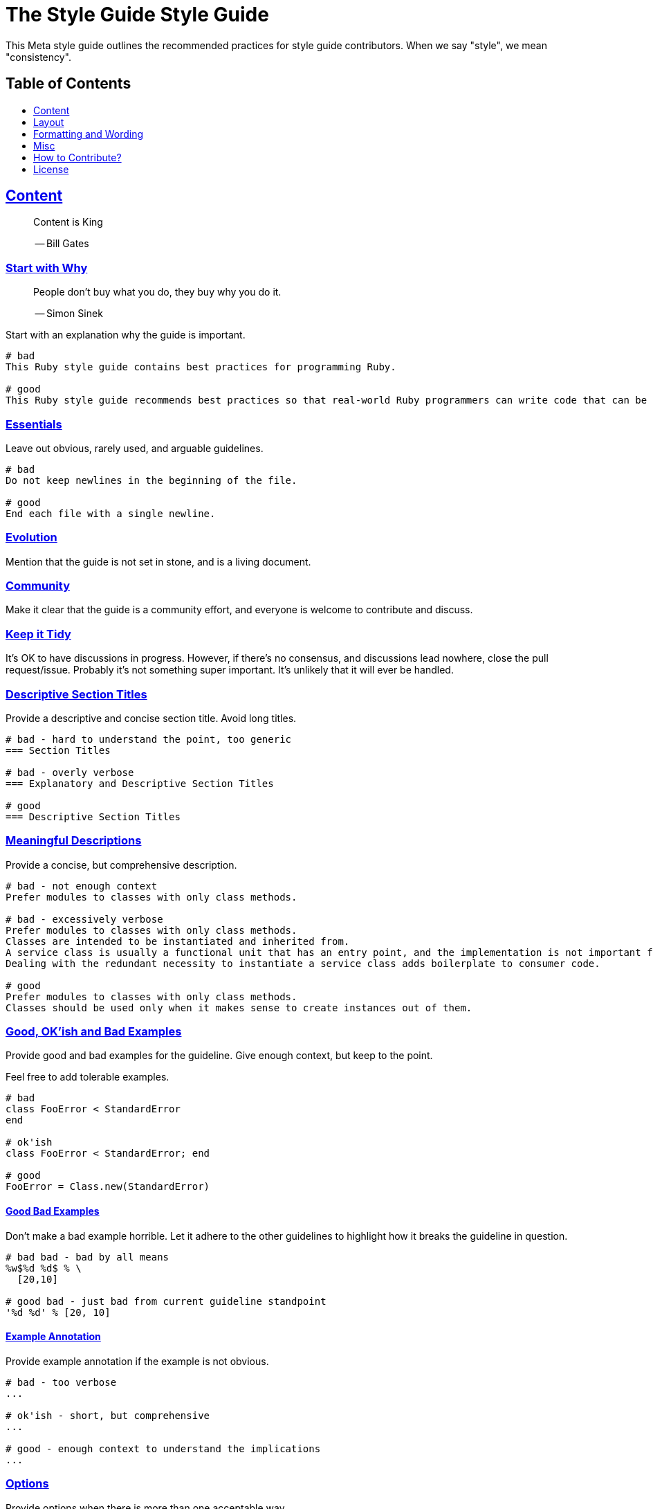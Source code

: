 = The Style Guide Style Guide
:idprefix:
:idseparator: -
:sectanchors:
:sectlinks:
:toc: preamble
:toclevels: 1
ifndef::backend-pdf[]
:toc-title: pass:[<h2>Table of Contents</h2>]
endif::[]

This Meta style guide outlines the recommended practices for style guide contributors.
When we say "style", we mean "consistency".

[#content]
== Content

____
Content is King

-- Bill Gates
____

[#start-with-why]
=== Start with Why

____
People don't buy what you do,
they buy why you do it.

-- Simon Sinek
____

Start with an explanation why the guide is important.

....
# bad
This Ruby style guide contains best practices for programming Ruby.

# good
This Ruby style guide recommends best practices so that real-world Ruby programmers can write code that can be maintained by other real-world Ruby programmers.
....

[#essentials]
=== Essentials

Leave out obvious, rarely used, and arguable guidelines.

....
# bad
Do not keep newlines in the beginning of the file.

# good
End each file with a single newline.
....

[#evolution]
=== Evolution

Mention that the guide is not set in stone, and is a living document.

[#community]
=== Community

Make it clear that the guide is a community effort, and everyone is welcome to contribute and discuss.

[#keep-it-tidy]
=== Keep it Tidy

It's OK to have discussions in progress.
However, if there's no consensus, and discussions lead nowhere, close the pull request/issue.
Probably it's not something super important.
It's unlikely that it will ever be handled.

[#descriptive-section-titles]
=== Descriptive Section Titles

Provide a descriptive and concise section title.
Avoid long titles.

....
# bad - hard to understand the point, too generic
=== Section Titles

# bad - overly verbose
=== Explanatory and Descriptive Section Titles

# good
=== Descriptive Section Titles
....

[#meaningful-descriptions]
=== Meaningful Descriptions

Provide a concise, but comprehensive description.

....
# bad - not enough context
Prefer modules to classes with only class methods.

# bad - excessively verbose
Prefer modules to classes with only class methods.
Classes are intended to be instantiated and inherited from.
A service class is usually a functional unit that has an entry point, and the implementation is not important for consumers.
Dealing with the redundant necessity to instantiate a service class adds boilerplate to consumer code.

# good
Prefer modules to classes with only class methods.
Classes should be used only when it makes sense to create instances out of them.
....

[#good-okish-and-bad-examples]
=== Good, OK'ish and Bad Examples

Provide good and bad examples for the guideline.
Give enough context, but keep to the point.

Feel free to add tolerable examples.

....
# bad
class FooError < StandardError
end

# ok'ish
class FooError < StandardError; end

# good
FooError = Class.new(StandardError)
....

[#good-bad-examples]
==== Good Bad Examples

Don't make a bad example horrible.
Let it adhere to the other guidelines to highlight how it breaks the guideline in question.

....
# bad bad - bad by all means
%w$%d %d$ % \
  [20,10]

# good bad - just bad from current guideline standpoint
'%d %d' % [20, 10]
....

[#example-annotation]
==== Example Annotation

Provide example annotation if the example is not obvious.

....
# bad - too verbose
...

# ok'ish - short, but comprehensive
...

# good - enough context to understand the implications
...
....

[#options]
=== Options

Provide options when there is more than one acceptable way.

....
# good
[#consistent-multi-line-chains]
=== Consistent Multi-line Chains

Adopt a consistent multi-line method chaining style.
There are two popular styles in the Ruby community, both of which are considered good - leading `.`  and trailing `.`.

[#leading-dot-in-multi-line-chains]
==== Leading `.`

When continuing a chained method invocation on another line keep the `.` on the second line.

[#trailing-dot-in-multi-line-chains]
==== Trailing `.`

When continuing a chained method invocation on another line, include the `.` on the first line to indicate that the expression continues.
....

[#context]
=== Context

Provide necessary context, sources, links to discussions.

[#up-to-date]
=== Up to Date

Keep the guide up to date.
Do not keep obsolete guidelines just for historical reasons.

[#regarded-sources]
=== Regarded Sources

Iconic books on the subject of the guide are the best source of guidelines.

Established practices is another.
Consult popular source code of mature projects, e.g. https://github.com/jeromedalbert/real-world-ruby-apps/[Real World Ruby apps] and https://github.com/eliotsykes/real-world-rails/[Real World Rails apps].
Make sure to use recent stable versions.

[#external-content]
=== External Content

Do not rely on external content.
Keep important information in the guide itself.

....
# bad
Refer to https://www.geocities.com/ironhorse/ruby-multi-line-chains.html[this blog post] for more information.

# good
Leading dot style may result in surprising behavior when the code is pasted in IRB.
....

== Layout

[#group-the-guidelines]
=== Group the Guidelines

Group the guidelines into logically related sections by defining group sections using level 1 section titles.

[#order-by-importance]
=== Order by Importance

Put the most important guidelines on the top of the groups.

[#provide-toc]
=== Provide the Table of Contents

Make sure the table of contents provides links to guideline groups, and important topics by defining them level 1 section titles.

....
# good - "Syntax" is available in the table of contents
== Syntax

[#double-colons]
=== Double colons
....

[#cooperation]
=== Cooperation

In doubt, consult and mimic the other guides.

[#formatting-and-wording]
== Formatting and Wording

[#user-proper-terms]
=== Use Proper Terms

Avoid uncommon slang, call things what they are, and what community calls them.

....
# bad
Do not use nested method definitions, use a closure instead.

# good
Do not use nested method definitions, use lambda instead.
....

[#use-proper-english]
=== Use Proper English

Avoid grammar, punctuation, and spelling errors.

[#use-proper-asciidoc]
=== Use Proper AsciiDoc

Refer to the latest https://asciidoctor.org/docs/asciidoc-recommended-practices[AsciiDoc recommended practices].
Check HTML and PDF export output before accepting a change.

[#section-title-case]
=== Section Title Case

Section titles should normally adhere to title case.

....
# bad - not all nouns, pronouns, verbs, adjectives, adverbs are capitalized
=== Provide the table of contents

# bad - conjunctions, articles, and prepositions are capitalized
=== Provide The Table If Contents

# good
=== Provide the Table of Contents
....

[#explicit-section-anchors]
=== Explicit Section Anchors

To keep links from external resources working, provide an explicit primary section id.
It us used as an anchor. When the section title changes, keep the old id as a secondary, or tertiary id.

....
# good
[#section-title]
=== Section Title

# good - old anchor is kept
[#new-section-title]
=== New Section Title [[section-title]]
....

It is optional to provide explicit section ids for the sections that are very unlikely to change their title, e.g. License.

[#section-anchors-abbreviations]
==== Section Anchors Abbreviations

Feel free to abbreviate section anchors.

....
# good
[#provide-toc]
=== Provide the Table of Contents
....

[#one-sentence-per-line]
=== One Sentence per Line [[ventilated-prose]]

Don’t wrap text at a fixed column width.
Instead, put each sentence on its own line, a technique called sentence per line.

....
# bad - the whole paragraph needs to be reformatted on edit
Prefix with `_` unused block parameters and local variables. It's also
acceptable to use just `_` (although it's a bit less descriptive). This
convention is recognized by the Ruby interpreter and tools like RuboCop and will
suppress their unused variable warnings.

# bad - line is too long
Prefix with `_` unused block parameters and local variables. It's also acceptable to use just `_` (although it's a bit less descriptive). This convention is recognized by the Ruby interpreter and tools like RuboCop and will suppress their unused variable warnings.

# good - none of the above
Prefix with `_` unused block parameters and local variables.
It's also acceptable to use just `_` (although it's a bit less descriptive).
This convention is recognized by the Ruby interpreter and tools like RuboCop and will suppress their unused variable warnings.
....

[#code-in-section-titles]
=== Code in Section Titles

Quote code in section titles with backticks.

....
# bad
[#no-and-or-or]
=== No and or or

# good
[#no-and-or-or]
=== No `and` or `or`
....

[#unnecessary-code-in-section-titles]
==== Except when it's Unnecessary

Omit backticks when they don't add semantic clarity.

....
# ok'ish
=== `Set` vs `Array`

# good
=== Set vs Array
....

[#use-ascii]
=== Use ASCII

Stick to ASCII character set unless absolutely necessary.

....
# bad
It’s “typographically” correct — but bad.

# good
It's "typographically" incorrect - but good.
....

== Misc

[#tools-references]
=== Tool References

Provide a reference to corresponding static analysis tool if it exists.

....
# good
https://github.com/rubocop-hq/rubocop[RuboCop], a static code analyzer (linter) and formatter, has a https://github.com/rubocop-hq/rubocop-rails[`rubocop-rails`] extension, based on this style guide.
....

[#tell-how-to-contribute]
=== Tell How to Contribute

Provide a clear way how to contribute to the guide.

[#spread-the-word]
=== Spread the Word

Ask to spread the word about the guide.
A community-driven style guide is of little use to a community that doesn't know about its existence.

[#add-a-license]
=== Add a License

Add a section mentioning the license.

....
# good
== License
image:https://i.creativecommons.org/l/by/3.0/88x31.png[Creative Commons License]
This work is licensed under a http://creativecommons.org/licenses/by/3.0/deed.en_US[Creative Commons Attribution 3.0 Unported License]
....

[#provide-editor-config]
=== Provide Editor Configuration File

Include a `.gitattributes` file for automatic guide source normalization rules.

....
# good - .gitattributes
*.adoc whitespace=trailing-space,tab-in-indent
....

[#ignore-export]
=== Ignore Produced Export

Include a `.gitignore` file that ignores files produced by export.

....
# good - .gitignore
README.html
README.pdf
....

== How to Contribute?

It's easy, just follow the contribution guidelines below:

* https://help.github.com/articles/fork-a-repo[Fork] the project on GitHub
* Make your feature addition or bug fix in a feature branch
* Include a http://tbaggery.com/2008/04/19/a-note-about-git-commit-messages.html[good description] of your changes
* Push your feature branch to GitHub
* Send a https://help.github.com/articles/using-pull-requests[Pull Request]

== License

image:https://i.creativecommons.org/l/by/3.0/88x31.png[Creative Commons License]
This work is licensed under a http://creativecommons.org/licenses/by/3.0/deed.en_US[Creative Commons Attribution 3.0 Unported License]
